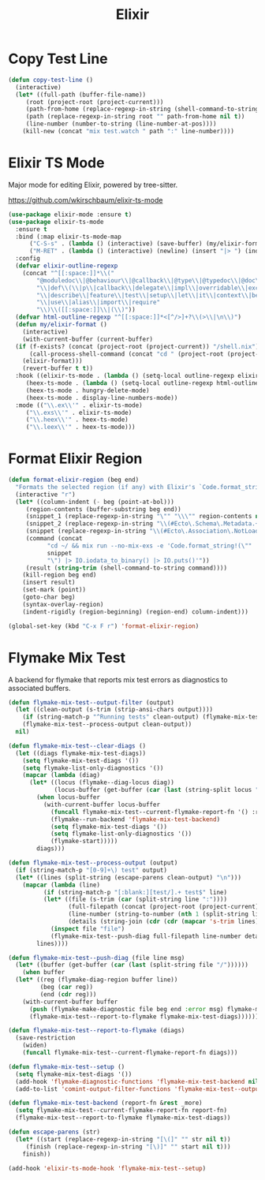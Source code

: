 #+TITLE: Elixir
#+PROPERTY: header-args      :tangle "../config-elisp/elixir.el"
* Copy Test Line
#+begin_src emacs-lisp
  (defun copy-test-line ()
    (interactive)
    (let* ((full-path (buffer-file-name))
	   (root (project-root (project-current)))
	   (path-from-home (replace-regexp-in-string (shell-command-to-string "echo $HOME") "~/" full-path nil t))
	   (path (replace-regexp-in-string root "" path-from-home nil t))
	   (line-number (number-to-string (line-number-at-pos))))
      (kill-new (concat "mix test.watch " path ":" line-number))))
#+end_src
* Elixir TS Mode
Major mode for editing Elixir, powered by tree-sitter.

https://github.com/wkirschbaum/elixir-ts-mode
#+begin_src emacs-lisp
  (use-package elixir-mode :ensure t)
  (use-package elixir-ts-mode
    :ensure t
    :bind (:map elixir-ts-mode-map
		("C-S-s" . (lambda () (interactive) (save-buffer) (my/elixir-format)))
		("M-RET" . (lambda () (interactive) (newline) (insert "|> ") (indent-for-tab-command))))
    :config
    (defvar elixir-outline-regexp
      (concat "^[[:space:]]*\\("
	      "@moduledoc\\|@behaviour\\|@callback\\|@type\\|@typedoc\\|@doc\\|@spec\\|@impl"
	      "\\|def\\(\\|p\\|callback\\|delegate\\|impl\\|overridable\\|exception\\|struct\\|guard\\|guardp\\|record\\|recordp\\|macro\\|macrop\\|macrocallback\\|protocol\\)"
	      "\\|describe\\|feature\\|test\\|setup\\|let\\|it\\|context\\|before\\|schema"
	      "\\|use\\|alias\\|import\\|require"
	      "\\)\\([[:space:]]\\|(\\)"))
    (defvar html-outline-regexp "^[[:space:]]*<[^/>]+?\\(>\\|\n\\)")
    (defun my/elixir-format ()
      (interactive)
      (with-current-buffer (current-buffer)
	(if (f-exists? (concat (project-root (project-current)) "/shell.nix"))
	    (call-process-shell-command (concat "cd " (project-root (project-current)) " && " "NIX_SKIP_SHELL_HOOK=true nix-shell --run \"mix format " (buffer-file-name) "\""))
	  (elixir-format)))
      (revert-buffer t t))
    :hook ((elixir-ts-mode . (lambda () (setq-local outline-regexp elixir-outline-regexp)))
	   (heex-ts-mode . (lambda () (setq-local outline-regexp html-outline-regexp)))
	   (heex-ts-mode . hungry-delete-mode)
	   (heex-ts-mode . display-line-numbers-mode))
    :mode (("\\.ex\\'" . elixir-ts-mode)
	   ("\\.exs\\'" . elixir-ts-mode)
	   ("\\.heex\\'" . heex-ts-mode)
	   ("\\.leex\\'" . heex-ts-mode)))
#+end_src
* Format Elixir Region
#+begin_src emacs-lisp
  (defun format-elixir-region (beg end)
    "Formats the selected region (if any) with Elixir's `Code.format_string!/1`"
    (interactive "r")
    (let* ((column-indent (- beg (point-at-bol)))
	   (region-contents (buffer-substring beg end))
	   (snippet_1 (replace-regexp-in-string "\"" "\\\"" region-contents nil t))
	   (snippet_2 (replace-regexp-in-string "\\(#Ecto\.Schema\.Metadata.+>\\)" ":ecto_metadata" snippet_1 nil t))
	   (snippet (replace-regexp-in-string "\\(#Ecto\.Association\.NotLoaded.+>\\)" ":association_not_loaded" snippet_2 nil t))
	   (command (concat
		     "cd ~/ && mix run --no-mix-exs -e 'Code.format_string!(\""
		     snippet
		     "\") |> IO.iodata_to_binary() |> IO.puts()'"))
	   (result (string-trim (shell-command-to-string command))))
      (kill-region beg end)
      (insert result)
      (set-mark (point))
      (goto-char beg)
      (syntax-overlay-region)
      (indent-rigidly (region-beginning) (region-end) column-indent)))

  (global-set-key (kbd "C-x F r") 'format-elixir-region)
#+end_src
* Flymake Mix Test
A backend for flymake that reports mix test errors as diagnostics to associated buffers.

#+begin_src emacs-lisp
  (defun flymake-mix-test--output-filter (output)
    (let ((clean-output (s-trim (strip-ansi-chars output))))
      (if (string-match-p "^Running tests" clean-output) (flymake-mix-test--clear-diags))
      (flymake-mix-test--process-output clean-output))
    nil)

  (defun flymake-mix-test--clear-diags ()
    (let ((diags flymake-mix-test-diags))
      (setq flymake-mix-test-diags '())
      (setq flymake-list-only-diagnostics '())
      (mapcar (lambda (diag)
		(let* ((locus (flymake--diag-locus diag))
		       (locus-buffer (get-buffer (car (last (string-split locus "/"))))))
		  (when locus-buffer
		    (with-current-buffer locus-buffer
		      (funcall flymake-mix-test--current-flymake-report-fn '() :region (cons (point-min) (point-max)))
		      (flymake--run-backend 'flymake-mix-test-backend)
		      (setq flymake-mix-test-diags '())
		      (setq flymake-list-only-diagnostics '())
		      (flymake-start)))))
	      diags)))

  (defun flymake-mix-test--process-output (output)
    (if (string-match-p "[0-9]+\) test" output)
	(let* ((lines (split-string (escape-parens clean-output) "\n")))
	  (mapcar (lambda (line)
		    (if (string-match-p "[:blank:][test/].+ test$" line)
			(let* ((file (s-trim (car (split-string line ":"))))
			       (full-filepath (concat (project-root (project-current)) file))
			       (line-number (string-to-number (nth 1 (split-string line ":"))))
			       (details (string-join (cdr (cdr (mapcar 's-trim lines))) "\n")))
			  (inspect file "file")
			  (flymake-mix-test--push-diag full-filepath line-number details))))
		  lines))))

  (defun flymake-mix-test--push-diag (file line msg)
    (let* ((buffer (get-buffer (car (last (split-string file "/"))))))
      (when buffer
	(let* ((reg (flymake-diag-region buffer line))
	       (beg (car reg))
	       (end (cdr reg)))
	  (with-current-buffer buffer
	    (push (flymake-make-diagnostic file beg end :error msg) flymake-mix-test-diags)
	    (flymake-mix-test--report-to-flymake flymake-mix-test-diags))))))

  (defun flymake-mix-test--report-to-flymake (diags)
    (save-restriction
      (widen)
      (funcall flymake-mix-test--current-flymake-report-fn diags)))

  (defun flymake-mix-test--setup ()
    (setq flymake-mix-test-diags '())
    (add-hook 'flymake-diagnostic-functions 'flymake-mix-test-backend nil t)
    (add-to-list 'comint-output-filter-functions 'flymake-mix-test--output-filter))

  (defun flymake-mix-test-backend (report-fn &rest _more)
    (setq flymake-mix-test--current-flymake-report-fn report-fn)
    (flymake-mix-test--report-to-flymake flymake-mix-test-diags))

  (defun escape-parens (str)
    (let* ((start (replace-regexp-in-string "[\(]" "" str nil t))
	   (finish (replace-regexp-in-string "[\)]" "" start nil t)))
      finish))

  (add-hook 'elixir-ts-mode-hook 'flymake-mix-test--setup)
#+end_src

